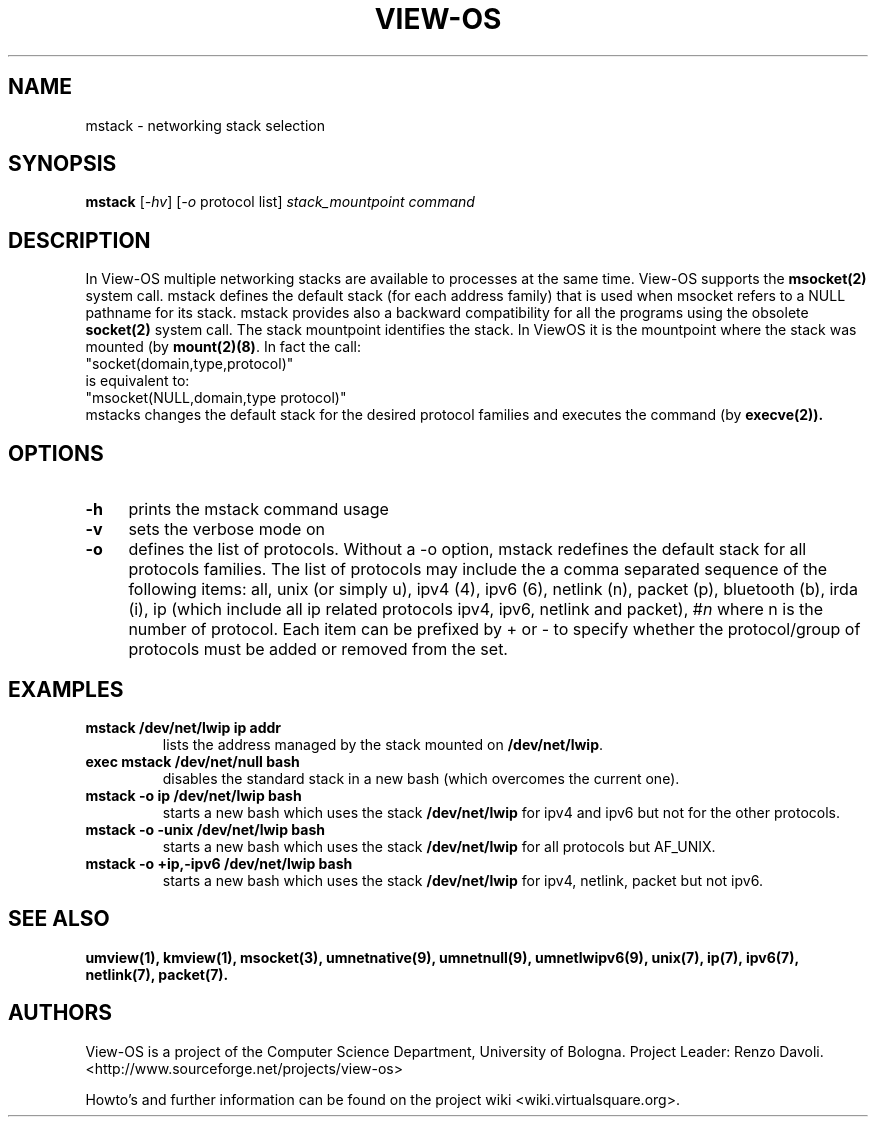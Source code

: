 .\" Copyright (c) 2007 Renzo Davoli
.\"
.\" mstack manual page
.\"
.\" This is free documentation; you can redistribute it and/or
.\" modify it under the terms of the GNU General Public License,
.\" version 2, as published by the Free Software Foundation.
.\"
.\" The GNU General Public License's references to "object code"
.\" and "executables" are to be interpreted as the output of any
.\" document formatting or typesetting system, including
.\" intermediate and printed output.
.\"
.\" This manual is distributed in the hope that it will be useful,
.\" but WITHOUT ANY WARRANTY; without even the implied warranty of
.\" MERCHANTABILITY or FITNESS FOR A PARTICULAR PURPOSE.  See the
.\" GNU General Public License for more details.
.\"
.\" You should have received a copy of the GNU General Public
.\" License along with this manual; if not, write to the Free
.\" Software Foundation, Inc., 51 Franklin St, Fifth Floor, Boston,
.\" MA 02110-1301 USA.

.TH VIEW-OS 1 "April 23, 2008" "VIEW-OS: a process with a view"
.SH NAME
mstack \- networking stack selection
.SH SYNOPSIS
.B mstack
[\fI-hv\fR]
[\fI-o\fR protocol list]
\fIstack_mountpoint\fR \fIcommand\fI
.br
.SH DESCRIPTION
.PP
In View-OS multiple networking stacks are available to processes
at the same time. View-OS supports the \fBmsocket(2)\fR system call.
mstack defines the default stack (for each address family) that is used
when msocket refers to a NULL pathname for its stack.
mstack provides also a backward compatibility for all the programs
using the obsolete \fBsocket(2)\fR system call.
The stack mountpoint identifies the stack. In ViewOS it is the mountpoint
where the stack was mounted (by \fBmount(2)(8)\fR.
In fact the call:
.br
"socket(domain,type,protocol)" 
.br
is equivalent to:
.br
"msocket(NULL,domain,type protocol)" 
.br
mstacks changes the default stack for the desired protocol families and
executes the command (by \fBexecve(2)).
.SH OPTIONS
.IP "\fB\-h\fR" 4
prints the mstack command usage
.IP "\fB\-v\fR" 4
sets the verbose mode on
.IP "\fB\-o\fR" 4
defines the list of protocols. Without a -o option, 
mstack redefines the default stack for all protocols families.
The list of protocols may include the a comma separated sequence of the 
following items:
all, unix (or simply u), ipv4 (4), ipv6 (6), netlink (n), packet (p),
bluetooth (b), irda (i), ip (which include all ip related protocols
ipv4, ipv6, netlink and packet), #\fIn\fR where n is the number of protocol.
Each item can be prefixed by + or - to specify whether the protocol/group
of protocols must be added or removed from the set.
.SH EXAMPLES
.IP "\fBmstack /dev/net/lwip ip addr\fR"
.br
lists the address managed by the stack mounted on \fB/dev/net/lwip\fR.
.IP "\fBexec mstack /dev/net/null bash\fR"
.br
disables the standard stack in a new bash (which overcomes the current one).
.IP "\fBmstack -o ip /dev/net/lwip bash\fR"
.br
starts a new bash which uses the stack \fB/dev/net/lwip\fR for ipv4 and ipv6
but not for the other protocols.
.IP "\fBmstack -o -unix /dev/net/lwip bash\fR"
.br
starts a new bash which uses the stack \fB/dev/net/lwip\fR for all protocols
but AF_UNIX.
.IP "\fBmstack -o +ip,-ipv6 /dev/net/lwip bash\fR"
.br
starts a new bash which uses the stack \fB/dev/net/lwip\fR for ipv4, netlink,
packet but not ipv6.
.SH SEE ALSO
.BR umview(1), 
.BR	kmview(1), 
.BR	msocket(3), 
.BR umnetnative(9),
.BR umnetnull(9),
.BR umnetlwipv6(9),
.BR	unix(7), 
.BR	ip(7), 
.BR	ipv6(7), 
.BR	netlink(7), 
.BR	packet(7).
.SH AUTHORS
View-OS is a project of the Computer Science Department, University of
Bologna. Project Leader: Renzo Davoli. 
.br
<http://www.sourceforge.net/projects/view-os>

Howto's and further information can be found on the project wiki
<wiki.virtualsquare.org>.


